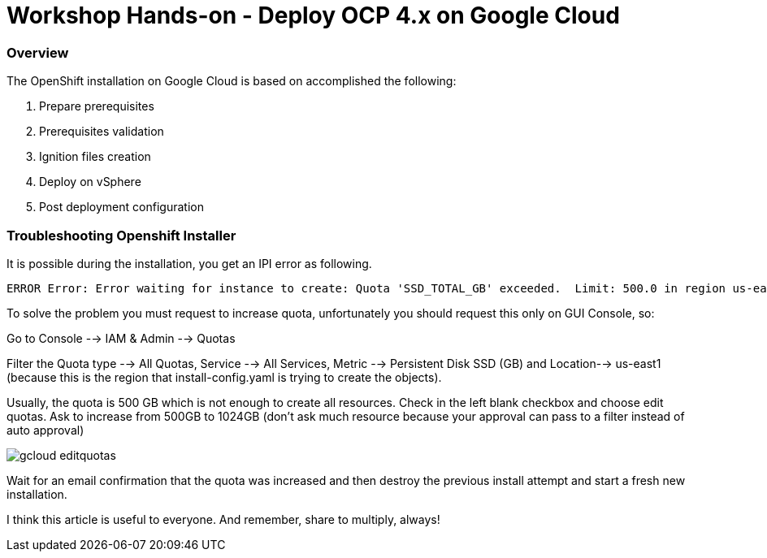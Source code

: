 
# Workshop Hands-on - Deploy OCP 4.x on Google Cloud

### Overview

The OpenShift installation on Google Cloud is based on accomplished the following:

1. Prepare prerequisites
2. Prerequisites validation
3. Ignition files creation
4. Deploy on vSphere
5. Post deployment configuration


=== Troubleshooting Openshift Installer

It is possible during the installation, you get an IPI error as following.

[source]
----
ERROR Error: Error waiting for instance to create: Quota 'SSD_TOTAL_GB' exceeded.  Limit: 500.0 in region us-east1.
----

To solve the problem you must request to increase quota, unfortunately you should request this only on GUI Console, so:

Go to Console --> IAM & Admin --> Quotas

Filter the Quota type --> All Quotas, Service --> All Services, Metric --> Persistent Disk SSD (GB) and Location--> us-east1 (because this is the region that install-config.yaml is trying to create the objects).

Usually, the quota is 500 GB which is not enough to create all resources. Check in the left blank checkbox and choose edit quotas. Ask to increase from 500GB to 1024GB (don't ask much resource because your approval can pass to a filter instead of auto approval) 

image::https://raw.githubusercontent.com/pecorawal/images/master/gcloud-editquotas.png[]

Wait for an email confirmation that the quota was increased and then destroy the previous install attempt and start a fresh new installation.

I think this article is useful to everyone. And remember, share to multiply, always!
